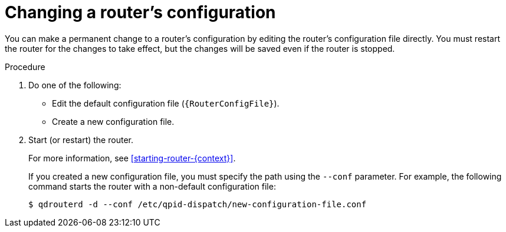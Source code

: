 ////
Licensed to the Apache Software Foundation (ASF) under one
or more contributor license agreements.  See the NOTICE file
distributed with this work for additional information
regarding copyright ownership.  The ASF licenses this file
to you under the Apache License, Version 2.0 (the
"License"); you may not use this file except in compliance
with the License.  You may obtain a copy of the License at

  http://www.apache.org/licenses/LICENSE-2.0

Unless required by applicable law or agreed to in writing,
software distributed under the License is distributed on an
"AS IS" BASIS, WITHOUT WARRANTIES OR CONDITIONS OF ANY
KIND, either express or implied.  See the License for the
specific language governing permissions and limitations
under the License
////

// This module is included in the following assemblies:
//
// managing-router.adoc

[id='changing-router-configuration-{context}']
= Changing a router's configuration

You can make a permanent change to a router's configuration by editing the router's configuration file directly. You must restart the router for the changes to take effect, but the changes will be saved even if the router is stopped.

.Procedure

. Do one of the following:
+
--
** Edit the default configuration file (`{RouterConfigFile}`).
** Create a new configuration file.
--

. Start (or restart) the router.
+
--
For more information, see xref:starting-router-{context}[].

If you created a new configuration file, you must specify the path using the `--conf` parameter. For example, the following command starts the router with a non-default configuration file:

[options="nowrap",subs="+quotes"]
----
$ qdrouterd -d --conf /etc/qpid-dispatch/new-configuration-file.conf
----
--
